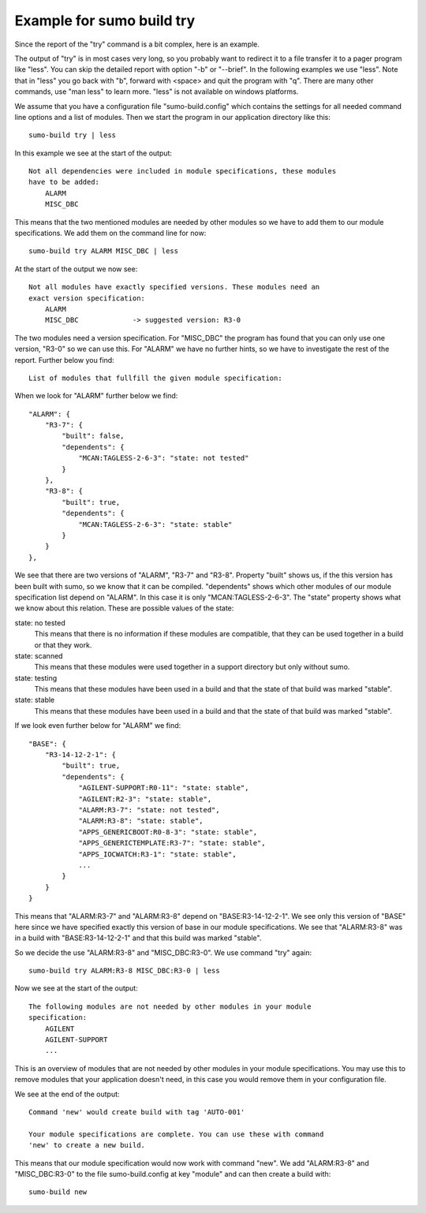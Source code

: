 Example for sumo build try
==========================

.. _example-sumo-build-try:

Since the report of the "try" command is a bit complex, here is an example.

The output of "try" is in most cases very long, so you probably want to
redirect it to a file transfer it to a pager program like "less". You can skip
the detailed report with option "-b" or "--brief". In the following examples we
use "less". Note that in "less" you go back with "b", forward with <space> and
quit the program with "q". There are many other commands, use "man less" to
learn more. "less" is not available on windows platforms.

We assume that you have a configuration file "sumo-build.config" which contains
the settings for all needed command line options and a list of modules. Then we
start the program in our application directory like this::

  sumo-build try | less

In this example we see at the start of the output::

  Not all dependencies were included in module specifications, these modules
  have to be added:
      ALARM
      MISC_DBC

This means that the two mentioned modules are needed by other modules so we
have to add them to our module specifications. We add them on the command line
for now::
  
  sumo-build try ALARM MISC_DBC | less

At the start of the output we now see::

  Not all modules have exactly specified versions. These modules need an 
  exact version specification:
      ALARM
      MISC_DBC             -> suggested version: R3-0

The two modules need a version specification. For "MISC_DBC" the program has
found that you can only use one version, "R3-0" so we can use this. For "ALARM"
we have no further hints, so we have to investigate the rest of the report.
Further below you find::

  List of modules that fullfill the given module specification:

When we look for "ALARM" further below we find::

    "ALARM": {
        "R3-7": {
            "built": false,
            "dependents": {
                "MCAN:TAGLESS-2-6-3": "state: not tested"
            }
        },
        "R3-8": {
            "built": true,
            "dependents": {
                "MCAN:TAGLESS-2-6-3": "state: stable"
            }
        }
    },
  
We see that there are two versions of "ALARM", "R3-7" and "R3-8". Property "built" shows us, if the this version has been built with sumo, so we know that it can be compiled. "dependents" shows which other modules of our module specification list depend on "ALARM". In this case it is only "MCAN:TAGLESS-2-6-3". The "state" property shows what we know about this relation. These are possible values of the state:

state: no tested
  This means that there is no information if these modules are compatible,
  that they can be used together in a build or that they work.

state: scanned
  This means that these modules were used together in a support directory but
  only without sumo. 

state: testing
  This means that these modules have been used in a build and that the state of
  that build was marked "stable".

state: stable
  This means that these modules have been used in a build and that the state of
  that build was marked "stable".

If we look even further below for "ALARM" we find::

    "BASE": {
        "R3-14-12-2-1": {
            "built": true,
            "dependents": {
                "AGILENT-SUPPORT:R0-11": "state: stable",
                "AGILENT:R2-3": "state: stable",
                "ALARM:R3-7": "state: not tested",
                "ALARM:R3-8": "state: stable",
                "APPS_GENERICBOOT:R0-8-3": "state: stable",
                "APPS_GENERICTEMPLATE:R3-7": "state: stable",
                "APPS_IOCWATCH:R3-1": "state: stable",
                ...
            }
        }
    }

This means that "ALARM:R3-7" and "ALARM:R3-8" depend on "BASE:R3-14-12-2-1". We
see only this version of "BASE" here since we have specified exactly this
version of base in our module specifications. We see that "ALARM:R3-8" was in a
build with "BASE:R3-14-12-2-1" and that this build was marked "stable".

So we decide the use "ALARM:R3-8" and "MISC_DBC:R3-0". We use command "try"
again::

  sumo-build try ALARM:R3-8 MISC_DBC:R3-0 | less

Now we see at the start of the output::

  The following modules are not needed by other modules in your module
  specification:
      AGILENT
      AGILENT-SUPPORT
      ...

This is an overview of modules that are not needed by other modules in your
module specifications. You may use this to remove modules that your application
doesn't need, in this case you would remove them in your configuration file.

We see at the end of the output::

  Command 'new' would create build with tag 'AUTO-001'
  
  Your module specifications are complete. You can use these with command
  'new' to create a new build.

This means that our module specification would now work with command "new". We
add "ALARM:R3-8" and "MISC_DBC:R3-0" to the file sumo-build.config at key
"module" and can then create a build with::

  sumo-build new


